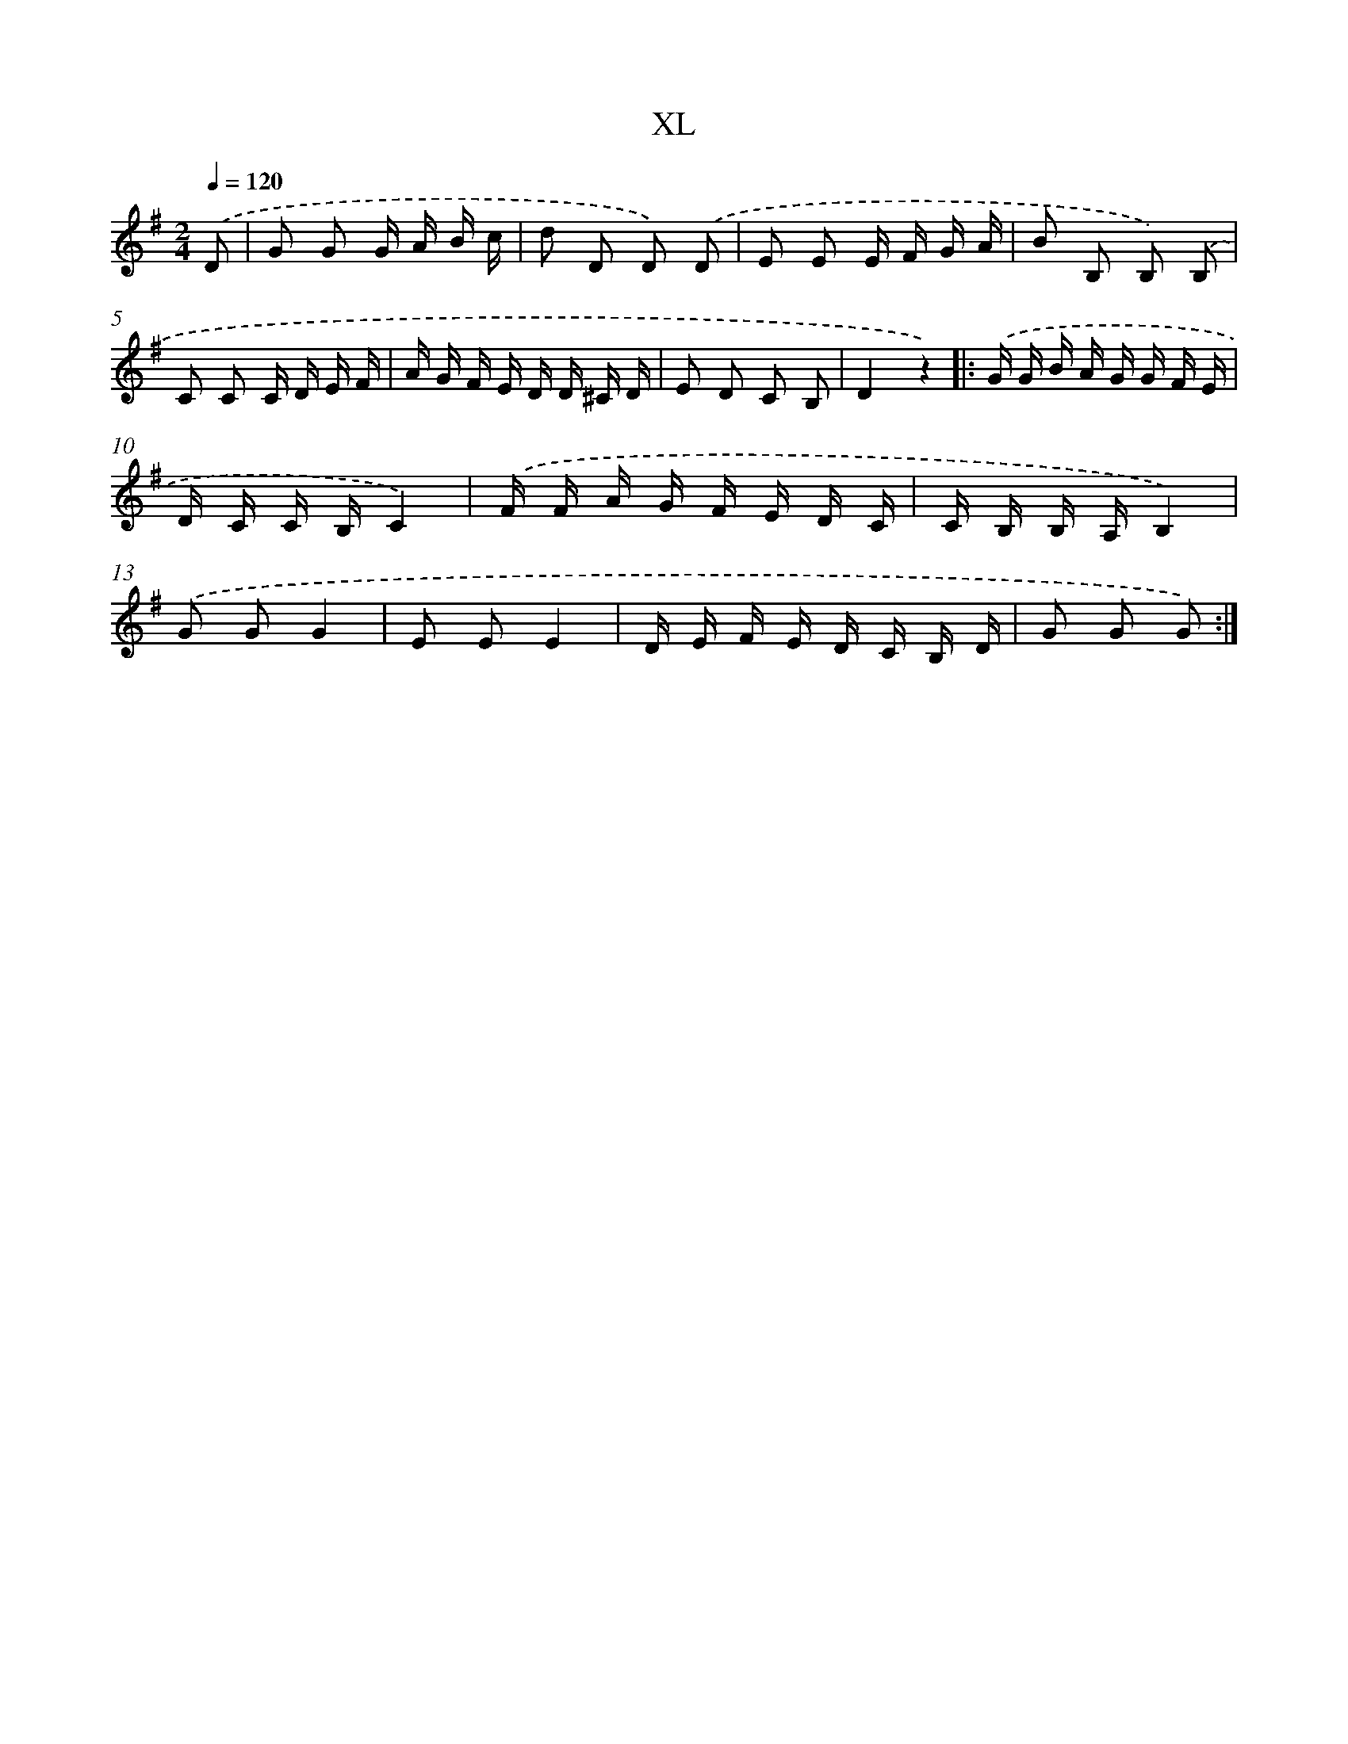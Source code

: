 X: 10751
T: XL
%%abc-version 2.0
%%abcx-abcm2ps-target-version 5.9.1 (29 Sep 2008)
%%abc-creator hum2abc beta
%%abcx-conversion-date 2018/11/01 14:37:08
%%humdrum-veritas 2874932749
%%humdrum-veritas-data 551533911
%%continueall 1
%%barnumbers 0
L: 1/16
M: 2/4
Q: 1/4=120
K: G clef=treble
.('D2 [I:setbarnb 1]|
G2 G2 G A B c |
d2 D2 D2) .('D2 |
E2 E2 E F G A |
B2 B,2 B,2) .('B,2 |
C2 C2 C D E F |
A G F E D D ^C D |
E2 D2 C2 B,2 |
D4z4) ]|:
.('G G B A G G F E |
D C C B,C4) |
.('F F A G F E D C |
C B, B, A,B,4) |
.('G2 G2G4 |
E2 E2E4 |
D E F E D C B, D |
G2 G2 G2) :|]
